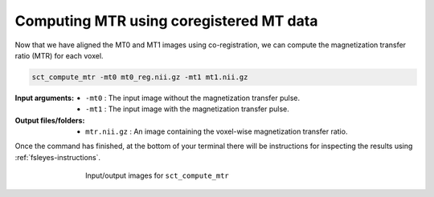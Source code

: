 Computing MTR using coregistered MT data
########################################

Now that we have aligned the MT0 and MT1 images using co-registration, we can compute the magnetization transfer ratio (MTR) for each voxel.

.. code:: sh

   sct_compute_mtr -mt0 mt0_reg.nii.gz -mt1 mt1.nii.gz

:Input arguments:
   - ``-mt0`` : The input image without the magnetization transfer pulse.
   - ``-mt1`` : The input image with the magnetization transfer pulse.

:Output files/folders:
   - ``mtr.nii.gz`` : An image containing the voxel-wise magnetization transfer ratio.

Once the command has finished, at the bottom of your terminal there will be instructions for inspecting the results using :ref:`fsleyes-instructions`.

.. figure:: https://raw.githubusercontent.com/spinalcordtoolbox/doc-figures/master/registration_to_template/io-mt-sct_compute_mtr.png
   :align: center
   :figwidth: 65%

   Input/output images for ``sct_compute_mtr``